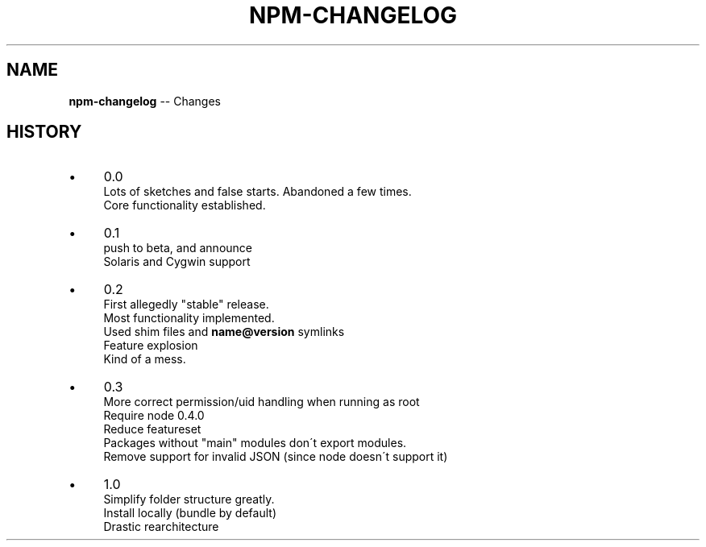 .\" Generated with Ronnjs/v0.1
.\" http://github.com/kapouer/ronnjs/
.
.TH "NPM\-CHANGELOG" "1" "April 2011" "" ""
.
.SH "NAME"
\fBnpm-changelog\fR \-\- Changes
.
.SH "HISTORY"
.
.IP "\(bu" 4
0\.0
.
.br
Lots of sketches and false starts\.  Abandoned a few times\.
.
.br
Core functionality established\.
.
.IP "\(bu" 4
0\.1
.
.br
push to beta, and announce
.
.br
Solaris and Cygwin support
.
.IP "\(bu" 4
0\.2
.
.br
First allegedly "stable" release\.
.
.br
Most functionality implemented\.
.
.br
Used shim files and \fBname@version\fR symlinks
.
.br
Feature explosion
.
.br
Kind of a mess\.
.
.IP "\(bu" 4
0\.3
.
.br
More correct permission/uid handling when running as root
.
.br
Require node 0\.4\.0
.
.br
Reduce featureset
.
.br
Packages without "main" modules don\'t export modules\.
.
.br
Remove support for invalid JSON (since node doesn\'t support it)
.
.IP "\(bu" 4
1\.0
.
.br
Simplify folder structure greatly\.
.
.br
Install locally (bundle by default)
.
.br
Drastic rearchitecture
.
.IP "" 0

